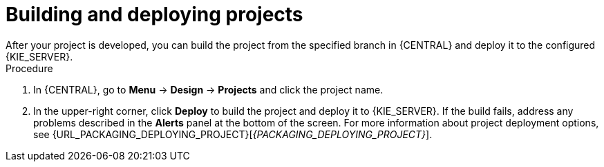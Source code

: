 [id='build-deploy-branches-proc']

= Building and deploying projects
After your project is developed, you can build the project from the specified branch in {CENTRAL} and deploy it to the configured {KIE_SERVER}.

.Procedure
. In {CENTRAL}, go to *Menu* -> *Design* -> *Projects* and click the project name.
. In the upper-right corner, click *Deploy* to build the project and deploy it to {KIE_SERVER}. If the build fails, address any problems described in the *Alerts* panel at the bottom of the screen. For more information about project deployment options, see {URL_PACKAGING_DEPLOYING_PROJECT}[_{PACKAGING_DEPLOYING_PROJECT}_].
